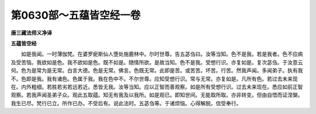 第0630部～五蕴皆空经一卷
============================

**唐三藏法师义净译**

**五蕴皆空经**


　　如是我闻。一时薄伽梵。在婆罗痆斯仙人堕处施鹿林中。尔时世尊。告五苾刍曰。汝等当知。色不是我。若是我者。色不应病及受苦恼。我欲如是色。我不欲如是色。既不如是。随情所欲。是故当知。色不是我。受想行识。亦复如是。复次苾刍。于汝意云何。色为是常为是无常。白言大德。色是无常。佛言。色既无常。此即是苦。或苦苦。坏苦。行苦。然我声闻。多闻弟子。执有我不。色即是我。我有诸色。色属于我。我在色中不。不尔世尊。应知受想行识。常与无常。亦复如是。凡所有色。若过去未来现在。内外粗细。若胜若劣若远若近。悉皆无我。汝等当知。应以正智而善观察。如是所有受想行识。过去未来现在。悉应如前正智观察。若我声闻圣弟子众。观此五取蕴。知无有我及以我所。如是观已。即知世间。无能取所取。亦非转变。但由自悟而证涅槃。我生已尽。梵行已立。所作已办。不受后有。说此法时。五苾刍等。于诸烦恼。心得解脱。信受奉行。
